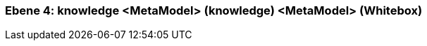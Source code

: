 [#4a57056d-d579-11ee-903e-9f564e4de07e]
=== Ebene 4: knowledge <MetaModel> (knowledge) <MetaModel> (Whitebox)
// Begin Protected Region [[4a57056d-d579-11ee-903e-9f564e4de07e,customText]]

// End Protected Region   [[4a57056d-d579-11ee-903e-9f564e4de07e,customText]]

// Actifsource ID=[803ac313-d64b-11ee-8014-c150876d6b6e,4a57056d-d579-11ee-903e-9f564e4de07e,VDPq8P8C6JZMLMyoV+4aBHfQX2I=]
